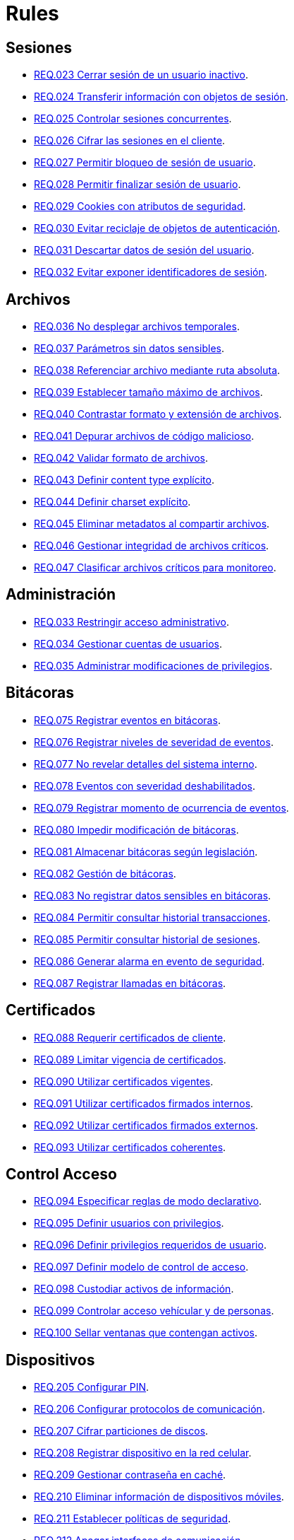 :slug: rules/
:category: rules
:description: El propósito de esta página es presentar los productos ofrecidos por FLUID. Rules es una recopilación de criterios de seguridad desarrollados por FLUID, basados en diferentes estándares internacionales para garantizar la seguridad de la información en diferentes áreas.
:keywords: FLUID, Productos, Rules, Criterios, Seguridad, Aplicaciones.

= Rules

== Sesiones

* link:023/[REQ.023 Cerrar sesión de un usuario inactivo].
* link:024/[REQ.024 Transferir información con objetos de sesión].
* link:025/[REQ.025 Controlar sesiones concurrentes].
* link:026/[REQ.026 Cifrar las sesiones en el cliente].
* link:027/[REQ.027 Permitir bloqueo de sesión de usuario].
* link:028/[REQ.028 Permitir finalizar sesión de usuario].
* link:029/[REQ.029 Cookies con atributos de seguridad].
* link:030/[REQ.030 Evitar reciclaje de objetos de autenticación].
* link:031/[REQ.031 Descartar datos de sesión del usuario].
* link:032/[REQ.032 Evitar exponer identificadores de sesión].

== Archivos

* link:036/[REQ.036 No desplegar archivos temporales].
* link:037/[REQ.037 Parámetros sin datos sensibles].
* link:038/[REQ.038 Referenciar archivo mediante ruta absoluta].
* link:039/[REQ.039 Establecer tamaño máximo de archivos].
* link:040/[REQ.040 Contrastar formato y extensión de archivos].
* link:041/[REQ.041 Depurar archivos de código malicioso].
* link:042/[REQ.042 Validar formato de archivos].
* link:043/[REQ.043 Definir content type explícito].
* link:044/[REQ.044 Definir charset explícito].
* link:045/[REQ.045 Eliminar metadatos al compartir archivos].
* link:046/[REQ.046 Gestionar integridad de archivos críticos].
* link:047/[REQ.047 Clasificar archivos críticos para monitoreo].

== Administración

* link:033/[REQ.033 Restringir acceso administrativo].
* link:034/[REQ.034 Gestionar cuentas de usuarios].
* link:035/[REQ.035 Administrar modificaciones de privilegios].

== Bitácoras

* link:075/[REQ.075 Registrar eventos en bitácoras].
* link:076/[REQ.076 Registrar niveles de severidad de eventos].
* link:077/[REQ.077 No revelar detalles del sistema interno].
* link:078/[REQ.078 Eventos con severidad deshabilitados].
* link:079/[REQ.079 Registrar momento de ocurrencia de eventos].
* link:080/[REQ.080 Impedir modificación de bitácoras].
* link:081/[REQ.081 Almacenar bitácoras según legislación].
* link:082/[REQ.082 Gestión de bitácoras].
* link:083/[REQ.083 No registrar datos sensibles en bitácoras].
* link:084/[REQ.084 Permitir consultar historial transacciones].
* link:085/[REQ.085 Permitir consultar historial de sesiones].
* link:086/[REQ.086 Generar alarma en evento de seguridad].
* link:087/[REQ.087 Registrar llamadas en bitácoras].

== Certificados

* link:088/[REQ.088 Requerir certificados de cliente].
* link:089/[REQ.089 Limitar vigencia de certificados].
* link:090/[REQ.090 Utilizar certificados vigentes].
* link:091/[REQ.091 Utilizar certificados firmados internos].
* link:092/[REQ.092 Utilizar certificados firmados externos].
* link:093/[REQ.093 Utilizar certificados coherentes].

== Control Acceso

* link:094/[REQ.094 Especificar reglas de modo declarativo].
* link:095/[REQ.095 Definir usuarios con privilegios].
* link:096/[REQ.096 Definir privilegios requeridos de usuario].
* link:097/[REQ.097 Definir modelo de control de acceso].
* link:098/[REQ.098 Custodiar activos de información].
* link:099/[REQ.099 Controlar acceso vehícular y de personas].
* link:100/[REQ.100 Sellar ventanas que contengan activos].

== Dispositivos

* link:205/[REQ.205 Configurar PIN].
* link:206/[REQ.206 Configurar protocolos de comunicación].
* link:207/[REQ.207 Cifrar particiones de discos].
* link:208/[REQ.208 Registrar dispositivo en la red celular].
* link:209/[REQ.209 Gestionar contraseña en caché].
* link:210/[REQ.210 Eliminar información de dispositivos móviles].
* link:211/[REQ.211 Establecer políticas de seguridad].
* link:212/[REQ.212 Apagar interfaces de comunicación].
* link:213/[REQ.213 Permitir ubicación geográfica].
* link:214/[REQ.214 Permitir destruir datos].
* link:303/[REQ.303 Desplegar aplicaciones en tiendas confiables].

== Firewall

* link:215/[REQ.215 Eliminar reglas redundantes].
* link:216/[REQ.216 Eliminar objetos de red en desuso].
* link:217/[REQ.217 Eliminar reglas desactivadas del firewall].

== Arquitectura

* link:048/[REQ.048 Componentes con mínimo de dependencias].
* link:049/[REQ.049 Los Componentes deben usar interfaces].
* link:050/[REQ.050 Controlar llamada a código interpretado].
* link:051/[REQ.051 Almacenar código fuente en repositorio].
* link:052/[REQ.052 Identificar componentes críticos].
* link:053/[REQ.053 Gestionar casos de abuso del sistema].
* link:054/[REQ.054 Documentar dependencia entre casos de abuso].
* link:055/[REQ.055 Documentar casos de seguridad del sistema].
* link:056/[REQ.056 Establecer caso de abuso de control].
* link:057/[REQ.057 Relacionar casos de abuso].
* link:058/[REQ.058 Documentar eventos de seguridad].
* link:059/[REQ.059 Identificar eventos de seguridad].
* link:060/[REQ.060 Identificar componentes de ataque].
* link:061/[REQ.061 Documentar capítulo de seguridad].
* link:062/[REQ.062 Definir configuraciones estándar].
* link:063/[REQ.063 Comprobar requisitos de seguridad].
* link:064/[REQ.064 Definir requisitos a comprobar].
* link:065/[REQ.065 Identificar requisitos probados].
* link:066/[REQ.066 Definir componentes que puedan ser probados].
* link:067/[REQ.067 Definir componentes a ser probados].
* link:068/[REQ.068 Identificar componentes probados].
* link:069/[REQ.069 Gestionar vulnerabilidades no corregidas].
* link:070/[REQ.070 Definir pruebas de seguridad automatizadas].
* link:071/[REQ.071 Incluir vulnerabilidades en pruebas].
* link:072/[REQ.072 Establecer tiempo máximo de respuesta].
* link:073/[REQ.073 Minimizar porcentaje de error].
* link:074/[REQ.074 Establecer redundancia en sistemas críticos].

== Correos

* link:114/[REQ.114 Garantizar unicidad de correos].

== Credenciales

* link:126/[REQ.126 Contraseñas con al menos 8 caracteres].
* link:127/[REQ.127 Contraseñas con al menos 1 minúscula].
* link:128/[REQ.128 Contraseñas con al menos 1 mayúscula].
* link:129/[REQ.129 Contraseñas con al menos 1 dígito].
* link:130/[REQ.130 Contraseñas con al menos 1 carácter especial].
* link:131/[REQ.131 Impedir cambiar contraseña mas de una vez].
* link:132/[REQ.132 Contraseñas con al menos 4 palabras].
* link:133/[REQ.133 Contraseñas de más de 20 caracteres].
* link:134/[REQ.134 Almacenar contraseñas con Salt].
* link:135/[REQ.135 Derivaciones de clave aleatorias].
* link:136/[REQ.136 Forzar cambio de contraseñas temporales].
* link:137/[REQ.137 Cambiar contraseñas temporales de terceros].
* link:138/[REQ.138 Definir tiempo de vida contraseña temporal].
* link:139/[REQ.139 Establecer longitud mínima de clave].
* link:140/[REQ.140 Establecer tiempo de vida de clave].
* link:141/[REQ.141 Forzar proceso de autenticación].
* link:142/[REQ.142 Modificar credenciales de acceso por defecto].
* link:143/[REQ.143 Credenciales de acceso únicas].
* link:144/[REQ.144 Depurar cuentas periódicamente].
* link:997/[REQ.997 Contraseñas sin palabras de diccionario].

== Criptografía

* link:145/[REQ.145 Proteger llaves del sistema].
* link:146/[REQ.146 Establecer tiempo a las llaves].
* link:147/[REQ.147 Utilizar mecanismos pre-existentes].
* link:148/[REQ.148 Cifrado asimétrico de tamaño mínimo].
* link:149/[REQ.149 Cifrado simétrico de tamaño mínimo].
* link:150/[REQ.150 Funciones resumen de tamaño mínimo].
* link:151/[REQ.151 Claves separadas para cifrado y firmado].

== Fuente

* link:152/[REQ.152 Reutilizar conexiones a bases de datos].
* link:153/[REQ.153 Transacciones fuera de banda].
* link:154/[REQ.154 Eliminar puertas traseras].
* link:155/[REQ.155 Aplicación libre de código malicioso].
* link:156/[REQ.156 Código sin información sensible].
* link:157/[REQ.157 Compilación estricta].
* link:158/[REQ.158 Codificación Actualizada].
* link:159/[REQ.159 Código ofuscado].
* link:160/[REQ.160 Salidas codificadas].
* link:161/[REQ.161 Opciones por defecto seguras].
* link:162/[REQ.162 Eliminar código redundante].
* link:163/[REQ.163 Invocar en escenario funcional].
* link:164/[REQ.164 Utilizar estructuras optimizadas].
* link:166/[REQ.166 Determinar complejidad del código].
* link:167/[REQ.167 Cerrar recursos no utilizados].
* link:168/[REQ.168 Variables inicializadas explícitamente].
* link:169/[REQ.169 Usar construcciones parametrizadas].
* link:170/[REQ.170 Asociar tipo a variables].
* link:171/[REQ.171 Remover comentarios en producción].
* link:172/[REQ.172 Cifrar cadenas de conexión].
* link:173/[REQ.173 Descartar información insegura].
* link:174/[REQ.174 Transacciones sin patrón discernible].
* link:175/[REQ.175 Proteger página de clickjacking].
* link:302/[REQ.302 Declarar explícitamente dependencias].

== Redes inalámbricas

* link:247/[REQ.247 Ocultar SSID en redes privadas].
* link:248/[REQ.248 SSID sin palabras de diccionario].
* link:249/[REQ.249 Ubicar puntos de acceso].
* link:250/[REQ.250 Administrar puntos de acceso].
* link:251/[REQ.251 Cambiar IP del punto de acceso].
* link:252/[REQ.252 Configurar cifrado de clave].
* link:253/[REQ.253 Filtrar acceso a la red].
* link:254/[REQ.254 Cambiar nombre de SSID].

== Redes lógicas

* link:255/[REQ.255 Permitir acceso sólo en puertos necesarios].
* link:256/[REQ.256 Servidores con acceso a puertos necesarios].
* link:257/[REQ.257 Acceso basado en credenciales de usuario].
* link:258/[REQ.258 Filtrar el contenido de sitios web].
* link:259/[REQ.259 Segmentar la red de la organización].

== Redes sociales

* link:260/[REQ.260 Utilizar correos alternos].
* link:261/[REQ.261 No exponer información corporativa].

== Proceso desarrollo

* link:239/[REQ.239 Criterio de seguridad con requisitos legales].
* link:240/[REQ.240 Automatizar revisión de código fuente].
* link:241/[REQ.241 Definir requisitos de criterio de seguridad].
* link:242/[REQ.242 Realizar soporte fuera de producción].

== Servicios

* link:262/[REQ.262 Verificar componentes de terceros].
* link:263/[REQ.263 Establecer mecanismos de protección].
* link:264/[REQ.264 Establecer autenticación en recursos].
* link:265/[REQ.265 Restringir acceso a procesos críticos].
* link:266/[REQ.266 Deshabilitar funciones inseguras].
* link:267/[REQ.267 Deshabilitar funciones innecesarias].

== Datos

* link:176/[REQ.176 Restringir objetos del sistema].
* link:177/[REQ.177 Almacenar datos de forma segura].
* link:178/[REQ.178 Utilizar firmas digitales].
* link:179/[REQ.179 Definir frecuencia de respaldo].
* link:180/[REQ.180 Enmascarar datos].
* link:181/[REQ.181 Transmitir por medio de protocolos seguros].
* link:182/[REQ.182 Datos en ubicaciones diferentes].
* link:183/[REQ.183 Eliminación segura de datos].
* link:184/[REQ.184 Distorsionar datos de aplicación].
* link:185/[REQ.185 Información sensible cifrada].
* link:186/[REQ.186 Utilizar el mínimo nivel de privilegios].
* link:187/[REQ.187 Recolección de datos debe ser autorizada].
* link:188/[REQ.188 Actualizar datos personales].
* link:189/[REQ.189 Especificar recolección de datos personales].
* link:190/[REQ.190 Usar datos para el propósito indicado].
* link:191/[REQ.191 Proteger datos con el máximo nivel].
* link:192/[REQ.192 Cifrar datos de respaldo].
* link:193/[REQ.193 Separar datos de respaldo de su origen].
* link:998/[REQ.998 Limitar tiempo de vida de variables].
* link:999/[REQ.999 Limitar tiempo de vida de recursos].

== Aleatorios

* link:218/[REQ.218 Aleatorios generados uniformemente].

== Máquinas

* link:221/[REQ.221 Desconectar periféricos innecesarios].
* link:222/[REQ.222 Denegar acceso a máquina anfitriona].

== Números

* link:223/[REQ.223 Generar números con distribución uniforme].
* link:224/[REQ.224 Usar mecanismos criptográficos seguros].

== Autenticación

* link:225/[REQ.225 Respuestas de autenticación adecuadas].
* link:226/[REQ.226 Evitar bloquear cuenta de usuario].
* link:227/[REQ.227 Desplegar notificación de acceso].
* link:228/[REQ.228 Autentificar mediante protocolos estándar].
* link:229/[REQ.229 Solicitar credenciales de acceso].
* link:230/[REQ.230 Establecer claves de un sólo uso].
* link:231/[REQ.231 Definir componente verificación biométrica].
* link:232/[REQ.232 Requerir identidad de equipo].
* link:233/[REQ.233 No imprimir credenciales de acceso].
* link:234/[REQ.234 Custodiar credenciales de autenticación].
* link:235/[REQ.235 Definir interfaz de credenciales].
* link:236/[REQ.236 Establecer tiempo de autenticación].
* link:237/[REQ.237 Establecer acciones de usuario seguras].
* link:238/[REQ.238 Establecer restablecimiento seguro].

== Sistema

* link:268/[REQ.268 Utilizar software autenticado].
* link:269/[REQ.269 Usar principio mínimo privilegio].
* link:270/[REQ.270 Emplear usuarios con privilegios].
* link:271/[REQ.271 Restringir el uso de compiladores].
* link:272/[REQ.272 Diferenciar modos de gestión].
* link:273/[REQ.273 Establecer suite de seguridad segura].
* link:274/[REQ.274 Establecer alcance de un sistema].
* link:275/[REQ.275 Establecer inicio por defecto].
* link:276/[REQ.276 Establecer rutas de sistema seguras].
* link:277/[REQ.277 Información de servicios inaccesible].
* link:278/[REQ.278 Establecer acceso seguro a la BIOS].
* link:279/[REQ.279 Configurar acceso al inicio del sistema].
* link:280/[REQ.280 Configurar directorio de proceso de servicio].
* link:281/[REQ.281 Configurar acceso a variables de entorno].
* link:282/[REQ.282 Deshabilitar ejecución automática].
* link:283/[REQ.283 Deshabilitar accesos en usuarios genéricos].
* link:284/[REQ.284 Establecer máximo de conexiones en puerto].
* link:285/[REQ.285 Evitar costos de procesamiento].
* link:286/[REQ.286 Definir umbrales en recursos].
* link:287/[REQ.287 Generar alerta en recursos].
* link:288/[REQ.288 Denegar escritura en medios extraíbles].
* link:289/[REQ.289 Asegurar medios e imágenes del sistema].
* link:290/[REQ.290 Instalar S.O. desde imagen preconfigurada].
* link:291/[REQ.291 Establecer hora oficial en equipos].
* link:292/[REQ.292 Gestionar periféricos de entrada].
* link:293/[REQ.293 Gestionar ejecución de código en stack].
* link:294/[REQ.294 Usar sólo software con licencia].
* link:295/[REQ.295 Evitar uso de archivos ilegales].

== Control

* link:296/[REQ.296 Establecer alarmas de intrusión física].
* link:297/[REQ.297 Fijar sensores en activos de información].
* link:298/[REQ.298 Realizar pruebas periódicas de sensores].
* link:299/[REQ.299 Garantizar sistema de extinción seguro].

== Activos

* link:001/[REQ.001 Activos de información identificados].
* link:002/[REQ.002 Identificar dependencias o componentes].
* link:003/[REQ.003 Definir arquitectura del sistema].
* link:004/[REQ.004 Activo de información asociado a responsable].
* link:005/[REQ.005 Activo de información valorado en moneda].
* link:006/[REQ.006 Identificar amenazas asociadas a activo].
* link:007/[REQ.007 Identificar posibles vulnerabilidades].
* link:008/[REQ.008 Generar modelo de amenazas del sistema].
* link:009/[REQ.009 Amenazas medidas en términos de ocurrencia].
* link:010/[REQ.010 Amenazas medidas en términos de impacto].
* link:011/[REQ.011 Riesgos medidos por probabilidad e impacto].
* link:012/[REQ.012 Identificar posibles atacantes].
* link:013/[REQ.013 Proceso reclasificación definido].
* link:014/[REQ.014 Activos clasificados según criticidad].
* link:015/[REQ.015 Priorizar vulnerabilidades de activos].
* link:016/[REQ.016 Garantizar corrección de vulnerabilidades].
* link:017/[REQ.017 Medio seguro para información física].

== Acuerdos

* link:018/[REQ.018 Acuerdos a nivel de servicio con terceros].
* link:019/[REQ.019 Acuerdos de confiabilidad con terceros].
* link:020/[REQ.020 Definir penalizaciones por incumplimiento].
* link:021/[REQ.021 Garantizar cumplimiento requisitos].
* link:022/[REQ.022 Permitir auditorías de cliente].
